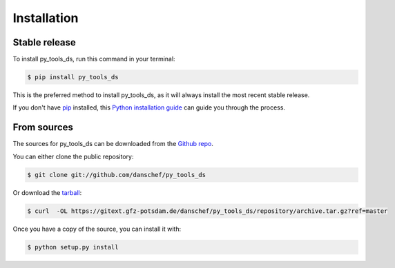 .. highlight:: shell

============
Installation
============


Stable release
--------------

To install py_tools_ds, run this command in your terminal:

.. code-block:: console

    $ pip install py_tools_ds

This is the preferred method to install py_tools_ds, as it will always install the most recent stable release.

If you don't have `pip`_ installed, this `Python installation guide`_ can guide
you through the process.

.. _pip: https://pip.pypa.io
.. _Python installation guide: http://docs.python-guide.org/en/latest/starting/installation/


From sources
------------

The sources for py_tools_ds can be downloaded from the `Github repo`_.

You can either clone the public repository:

.. code-block:: console

    $ git clone git://github.com/danschef/py_tools_ds

Or download the `tarball`_:

.. code-block:: console

    $ curl  -OL https://gitext.gfz-potsdam.de/danschef/py_tools_ds/repository/archive.tar.gz?ref=master

Once you have a copy of the source, you can install it with:

.. code-block:: console

    $ python setup.py install


.. _Github repo: https://gitext.gfz-potsdam.de/danschef/py_tools_ds
.. _tarball: https://gitext.gfz-potsdam.de/danschef/py_tools_ds/repository/archive.tar.gz?ref=master
